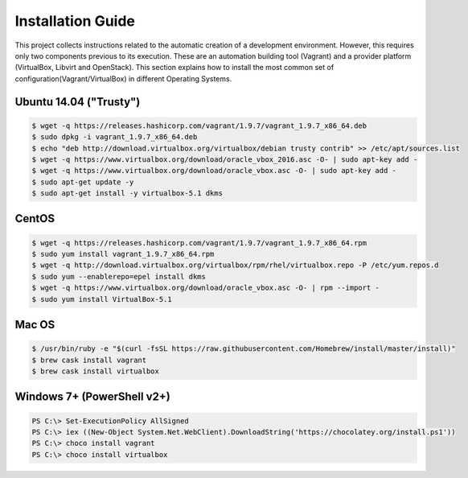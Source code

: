 ==================
Installation Guide
==================

This project collects instructions related to the automatic creation
of a development environment. However, this requires only two
components previous to its execution.  These are an automation
building tool (Vagrant) and a provider platform (VirtualBox, Libvirt
and OpenStack). This section explains how to install the most common
set of configuration(Vagrant/VirtualBox) in different Operating
Systems.

Ubuntu 14.04 ("Trusty")
-----------------------

.. code-block:: console

    $ wget -q https://releases.hashicorp.com/vagrant/1.9.7/vagrant_1.9.7_x86_64.deb
    $ sudo dpkg -i vagrant_1.9.7_x86_64.deb
    $ echo "deb http://download.virtualbox.org/virtualbox/debian trusty contrib" >> /etc/apt/sources.list
    $ wget -q https://www.virtualbox.org/download/oracle_vbox_2016.asc -O- | sudo apt-key add -
    $ wget -q https://www.virtualbox.org/download/oracle_vbox.asc -O- | sudo apt-key add -
    $ sudo apt-get update -y
    $ sudo apt-get install -y virtualbox-5.1 dkms

.. end

CentOS
------

.. code-block:: console

    $ wget -q https://releases.hashicorp.com/vagrant/1.9.7/vagrant_1.9.7_x86_64.rpm
    $ sudo yum install vagrant_1.9.7_x86_64.rpm
    $ wget -q http://download.virtualbox.org/virtualbox/rpm/rhel/virtualbox.repo -P /etc/yum.repos.d
    $ sudo yum --enablerepo=epel install dkms
    $ wget -q https://www.virtualbox.org/download/oracle_vbox.asc -O- | rpm --import -
    $ sudo yum install VirtualBox-5.1

.. end

Mac OS
------

.. code-block:: console

    $ /usr/bin/ruby -e "$(curl -fsSL https://raw.githubusercontent.com/Homebrew/install/master/install)"
    $ brew cask install vagrant
    $ brew cask install virtualbox

.. end

Windows 7+ (PowerShell v2+)
---------------------------

.. code-block:: console

    PS C:\> Set-ExecutionPolicy AllSigned
    PS C:\> iex ((New-Object System.Net.WebClient).DownloadString('https://chocolatey.org/install.ps1'))
    PS C:\> choco install vagrant
    PS C:\> choco install virtualbox

.. end
